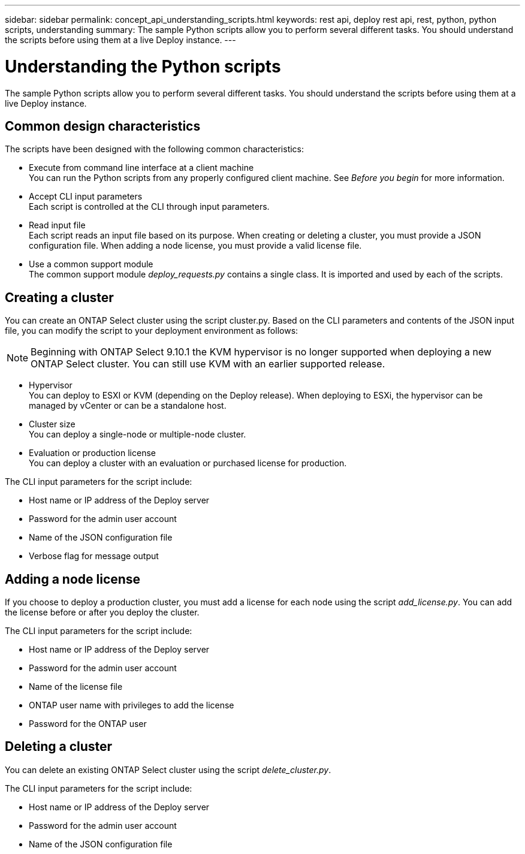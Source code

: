 ---
sidebar: sidebar
permalink: concept_api_understanding_scripts.html
keywords: rest api, deploy rest api, rest, python, python scripts, understanding
summary: The sample Python scripts allow you to perform several different tasks. You should understand the scripts before using them at a live Deploy instance.
---

= Understanding the Python scripts
:hardbreaks:
:nofooter:
:icons: font
:linkattrs:
:imagesdir: ./media/

[.lead]
The sample Python scripts allow you to perform several different tasks. You should understand the scripts before using them at a live Deploy instance.

== Common design characteristics

The scripts have been designed with the following common characteristics:

* Execute from command line interface at a client machine
You can run the Python scripts from any properly configured client machine. See _Before you begin_ for more information.
* Accept CLI input parameters
Each script is controlled at the CLI through input parameters.
* Read input file
Each script reads an input file based on its purpose. When creating or deleting a cluster, you must provide a JSON configuration file. When adding a node license, you must provide a valid license file.
* Use a common support module
The common support module _deploy_requests.py_ contains a single class. It is imported and used by each of the scripts.

== Creating a cluster

You can create an ONTAP Select cluster using the script cluster.py. Based on the CLI parameters and contents of the JSON input file, you can modify the script to your deployment environment as follows:

[NOTE]
Beginning with ONTAP Select 9.10.1 the KVM hypervisor is no longer supported when deploying a new ONTAP Select cluster. You can still use KVM with an earlier supported release.

* Hypervisor
You can deploy to ESXI or KVM (depending on the Deploy release). When deploying to ESXi, the hypervisor can be managed by vCenter or can be a standalone host.
* Cluster size
You can deploy a single-node or multiple-node cluster.
* Evaluation or production license
You can deploy a cluster with an evaluation or purchased license for production.

The CLI input parameters for the script include:

* Host name or IP address of the Deploy server
* Password for the admin user account
* Name of the JSON configuration file
* Verbose flag for message output

== Adding a node license
If you choose to deploy a production cluster, you must add a license for each node using the script _add_license.py_. You can add the license before or after you deploy the cluster.

The CLI input parameters for the script include:

* Host name or IP address of the Deploy server
* Password for the admin user account
* Name of the license file
* ONTAP user name with privileges to add the license
* Password for the ONTAP user

== Deleting a cluster

You can delete an existing ONTAP Select cluster using the script _delete_cluster.py_.

The CLI input parameters for the script include:

* Host name or IP address of the Deploy server
* Password for the admin user account
* Name of the JSON configuration file
